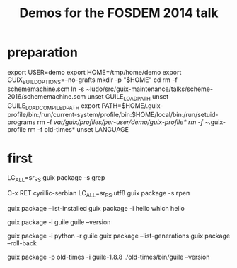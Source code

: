 #+TITLE: Demos for the FOSDEM 2014 talk

* preparation

export USER=demo
export HOME=/tmp/home/demo
export GUIX_BUILD_OPTIONS=--no-grafts
mkdir -p "$HOME"
cd
rm -f schememachine.scm
ln -s ~ludo/src/guix-maintenance/talks/scheme-2016/schememachine.scm
unset GUILE_LOAD_PATH
unset GUILE_LOAD_COMPILED_PATH
export PATH=$HOME/.guix-profile/bin:/run/current-system/profile/bin:$HOME/local/bin:/run/setuid-programs
rm -f /var/guix/profiles/per-user/demo/guix-profile*
rm -f ~/.guix-profile
rm -f old-times*
unset LANGUAGE

* first

LC_ALL=sr_RS guix package -s grep

C-x RET cyrillic-serbian
LC_ALL=sr_RS.utf8 guix package -s греп

guix package --list-installed
guix package -i hello
which hello

guix package -i guile
guile --version

guix package -i python -r guile
guix package --list-generations
guix package --roll-back

guix package -p old-times -i guile-1.8.8
./old-times/bin/guile --version

